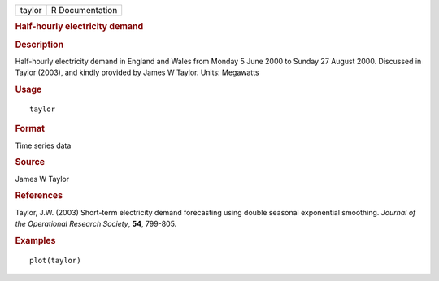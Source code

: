.. container::

   .. container::

      ====== ===============
      taylor R Documentation
      ====== ===============

      .. rubric:: Half-hourly electricity demand
         :name: half-hourly-electricity-demand

      .. rubric:: Description
         :name: description

      Half-hourly electricity demand in England and Wales from Monday 5
      June 2000 to Sunday 27 August 2000. Discussed in Taylor (2003),
      and kindly provided by James W Taylor. Units: Megawatts

      .. rubric:: Usage
         :name: usage

      ::

         taylor

      .. rubric:: Format
         :name: format

      Time series data

      .. rubric:: Source
         :name: source

      James W Taylor

      .. rubric:: References
         :name: references

      Taylor, J.W. (2003) Short-term electricity demand forecasting
      using double seasonal exponential smoothing. *Journal of the
      Operational Research Society*, **54**, 799-805.

      .. rubric:: Examples
         :name: examples

      ::

         plot(taylor)
